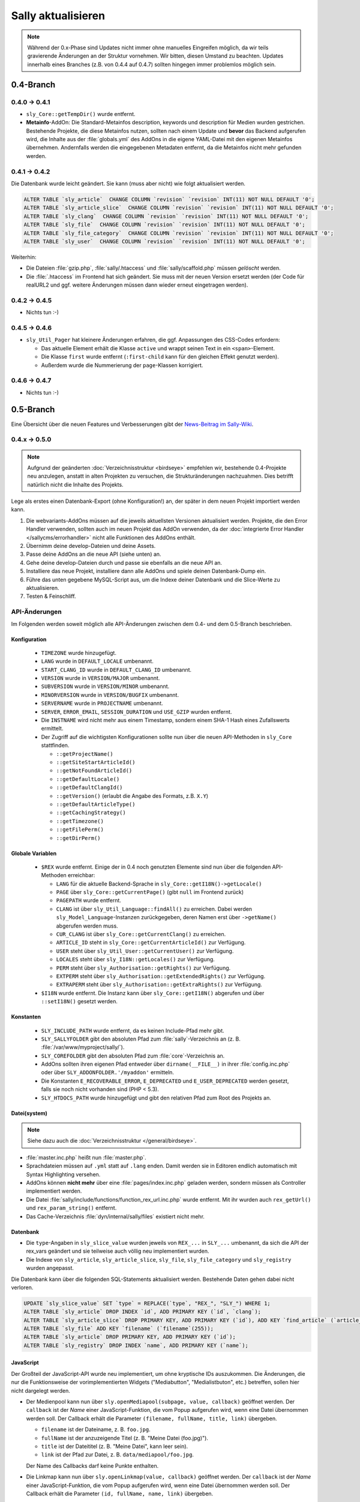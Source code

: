 Sally aktualisieren
===================

.. note::

  Während der 0.x-Phase sind Updates nicht immer ohne manuelles Eingreifen
  möglich, da wir teils gravierende Änderungen an der Struktur vornehmen. Wir
  bitten, diesen Umstand zu beachten. Updates innerhalb eines Branches (z.B.
  von 0.4.4 auf 0.4.7) sollten hingegen immer problemlos möglich sein.

0.4-Branch
----------

0.4.0 -> 0.4.1
^^^^^^^^^^^^^^

* ``sly_Core::getTempDir()`` wurde entfernt.
* **Metainfo**-AddOn: Die Standard-Metainfos description, keywords und
  description für Medien wurden gestrichen. Bestehende Projekte, die diese
  Metainfos nutzen, sollten nach einem Update und **bevor** das Backend
  aufgerufen wird, die Inhalte aus der :file:`globals.yml` des AddOns in die
  eigene YAML-Datei mit den eigenen Metainfos übernehmen. Andernfalls werden die
  eingegebenen Metadaten entfernt, da die Metainfos nicht mehr gefunden werden.

0.4.1 -> 0.4.2
^^^^^^^^^^^^^^

Die Datenbank wurde leicht geändert. Sie kann (muss aber nicht) wie folgt
aktualisiert werden.

.. sourcecode:: sql

  ALTER TABLE `sly_article`  CHANGE COLUMN `revision` `revision` INT(11) NOT NULL DEFAULT '0';
  ALTER TABLE `sly_article_slice`  CHANGE COLUMN `revision` `revision` INT(11) NOT NULL DEFAULT '0';
  ALTER TABLE `sly_clang`  CHANGE COLUMN `revision` `revision` INT(11) NOT NULL DEFAULT '0';
  ALTER TABLE `sly_file`  CHANGE COLUMN `revision` `revision` INT(11) NOT NULL DEFAULT '0';
  ALTER TABLE `sly_file_category`  CHANGE COLUMN `revision` `revision` INT(11) NOT NULL DEFAULT '0';
  ALTER TABLE `sly_user`  CHANGE COLUMN `revision` `revision` INT(11) NOT NULL DEFAULT '0';

Weiterhin:

* Die Dateien :file:`gzip.php`, :file:`sally/.htaccess` und
  :file:`sally/scaffold.php` müssen *gelöscht* werden.
* Die :file:`.htaccess` im Frontend hat sich geändert. Sie muss mit der neuen
  Version ersetzt werden (der Code für realURL2 und ggf. weitere Änderungen
  müssen dann wieder erneut eingetragen werden).

0.4.2 -> 0.4.5
^^^^^^^^^^^^^^

* Nichts tun :-)

0.4.5 -> 0.4.6
^^^^^^^^^^^^^^

* ``sly_Util_Pager`` hat kleinere Änderungen erfahren, die ggf. Anpassungen des
  CSS-Codes erfordern:

  * Das aktuelle Element erhält die Klasse ``active`` und wrappt seinen Text in
    ein ``<span>``-Element.
  * Die Klasse ``first`` wurde entfernt (``:first-child`` kann für den gleichen
    Effekt genutzt werden).
  * Außerdem wurde die Nummerierung der ``page``-Klassen korrigiert.

0.4.6 -> 0.4.7
^^^^^^^^^^^^^^

* Nichts tun :-)

0.5-Branch
----------

Eine Übersicht über die neuen Features und Verbesserungen gibt der `News-Beitrag
im Sally-Wiki <https://projects.webvariants.de/news/47>`_.

0.4.x -> 0.5.0
^^^^^^^^^^^^^^

.. note::

  Aufgrund der geänderten :doc:`Verzeichnisstruktur <birdseye>` empfehlen wir,
  bestehende 0.4-Projekte neu anzulegen, anstatt in alten Projekten zu
  versuchen, die Strukturänderungen nachzuahmen. Dies betrifft natürlich nicht
  die Inhalte des Projekts.

Lege als erstes einen Datenbank-Export (ohne Konfiguration!) an, der später in
dem neuen Projekt importiert werden kann.

#. Die webvariants-AddOns müssen auf die jeweils aktuellsten Versionen
   aktualisiert werden. Projekte, die den Error Handler verwenden, sollten auch
   im neuen Projekt das AddOn verwenden, da der :doc:`integrierte Error Handler
   </sallycms/errorhandler>` nicht alle Funktionen des AddOns enthält.
#. Übernimm deine develop-Dateien und deine Assets.
#. Passe deine AddOns an die neue API (siehe unten) an.
#. Gehe deine develop-Dateien durch und passe sie ebenfalls an die neue API an.
#. Installiere das neue Projekt, installiere dann alle AddOns und spiele deinen
   Datenbank-Dump ein.
#. Führe das unten gegebene MySQL-Script aus, um die Indexe deiner Datenbank
   und die Slice-Werte zu aktualisieren.
#. Testen & Feinschliff.

API-Änderungen
^^^^^^^^^^^^^^

Im Folgenden werden soweit möglich alle API-Änderungen zwischen dem 0.4- und dem
0.5-Branch beschrieben.

Konfiguration
"""""""""""""

  * ``TIMEZONE`` wurde hinzugefügt.
  * ``LANG`` wurde in ``DEFAULT_LOCALE`` umbenannt.
  * ``START_CLANG_ID`` wurde in ``DEFAULT_CLANG_ID`` umbenannt.
  * ``VERSION`` wurde in ``VERSION/MAJOR`` umbenannt.
  * ``SUBVERSION`` wurde in ``VERSION/MINOR`` umbenannt.
  * ``MINORVERSION`` wurde in ``VERSION/BUGFIX`` umbenannt.
  * ``SERVERNAME`` wurde in ``PROJECTNAME`` umbenannt.
  * ``SERVER``, ``ERROR_EMAIL``, ``SESSION_DURATION`` und ``USE_GZIP`` wurden
    entfernt.
  * Die ``INSTNAME`` wird nicht mehr aus einem Timestamp, sondern einem SHA-1
    Hash eines Zufallswerts ermittelt.
  * Der Zugriff auf die wichtigsten Konfigurationen sollte nun über die neuen
    API-Methoden in ``sly_Core`` stattfinden.

    * ``::getProjectName()``
    * ``::getSiteStartArticleId()``
    * ``::getNotFoundArticleId()``
    * ``::getDefaultLocale()``
    * ``::getDefaultClangId()``
    * ``::getVersion()`` (erlaubt die Angabe des Formats, z.B. ``X.Y``)
    * ``::getDefaultArticleType()``
    * ``::getCachingStrategy()``
    * ``::getTimezone()``
    * ``::getFilePerm()``
    * ``::getDirPerm()``

Globale Variablen
"""""""""""""""""

  * ``$REX`` wurde entfernt. Einige der in 0.4 noch genutzten Elemente sind nun
    über die folgenden API-Methoden erreichbar:

    * ``LANG`` für die aktuelle Backend-Sprache in
      ``sly_Core::getI18N()->getLocale()``
    * ``PAGE`` über ``sly_Core::getCurrentPage()`` (gibt ``null`` im Frontend
      zurück)
    * ``PAGEPATH`` wurde entfernt.
    * ``CLANG`` ist über ``sly_Util_Language::findAll()`` zu erreichen. Dabei
      werden ``sly_Model_Language``-Instanzen zurückgegeben, deren Namen erst
      über ``->getName()`` abgerufen werden muss.
    * ``CUR_CLANG`` ist über ``sly_Core::getCurrentClang()`` zu erreichen.
    * ``ARTICLE_ID`` steht in ``sly_Core::getCurrentArticleId()`` zur Verfügung.
    * ``USER`` steht über ``sly_Util_User::getCurrentUser()`` zur Verfügung.
    * ``LOCALES`` steht über ``sly_I18N::getLocales()`` zur Verfügung.
    * ``PERM`` steht über ``sly_Authorisation::getRights()`` zur Verfügung.
    * ``EXTPERM`` steht über ``sly_Authorisation::getExtendedRights()`` zur
      Verfügung.
    * ``EXTRAPERM`` steht über ``sly_Authorisation::getExtraRights()`` zur
      Verfügung.

  * ``$I18N`` wurde entfernt. Die Instanz kann über ``sly_Core::getI18N()``
    abgerufen und über ``::setI18N()`` gesetzt werden.

Konstanten
""""""""""

  * ``SLY_INCLUDE_PATH`` wurde entfernt, da es keinen Include-Pfad mehr gibt.
  * ``SLY_SALLYFOLDER`` gibt den absoluten Pfad zum :file:`sally`-Verzeichnis
    an (z. B. :file:`/var/www/myproject/sally/`).
  * ``SLY_COREFOLDER`` gibt den absoluten Pfad zum :file:`core`-Verzeichnis an.
  * AddOns sollten ihren eigenen Pfad entweder über ``dirname(__FILE__)`` in
    ihrer :file:`config.inc.php` oder über ``SLY_ADDONFOLDER.'/myaddon'``
    ermitteln.
  * Die Konstanten ``E_RECOVERABLE_ERROR``, ``E_DEPRECATED`` und
    ``E_USER_DEPRECATED`` werden gesetzt, falls sie noch nicht vorhanden sind
    (PHP < 5.3).
  * ``SLY_HTDOCS_PATH`` wurde hinzugefügt und gibt den relativen Pfad zum Root
    des Projekts an.

Datei(system)
"""""""""""""

.. note::

  Siehe dazu auch die :doc:`Verzeichnisstruktur </general/birdseye>`.

* :file:`master.inc.php` heißt nun :file:`master.php`.
* Sprachdateien müssen auf ``.yml`` statt auf ``.lang`` enden. Damit werden sie
  in Editoren endlich automatisch mit Syntax Highlighting versehen.
* AddOns können **nicht mehr** über eine :file:`pages/index.inc.php` geladen
  werden, sondern müssen als Controller implementiert werden.
* Die Datei :file:`sally/include/functions/function_rex_url.inc.php` wurde
  entfernt. Mit ihr wurden auch ``rex_getUrl()`` und ``rex_param_string()``
  entfernt.
* Das Cache-Verzeichnis :file:`dyn/internal/sally/files` existiert nicht mehr.

Datenbank
"""""""""

* Die ``type``-Angaben in ``sly_slice_value`` wurden jeweils von ``REX_...`` in
  ``SLY_...`` umbenannt, da sich die API der rex_vars geändert und sie teilweise
  auch völlig neu implementiert wurden.
* Die Indexe von ``sly_article``, ``sly_article_slice``, ``sly_file``,
  ``sly_file_category`` und ``sly_registry`` wurden angepasst.

Die Datenbank kann über die folgenden SQL-Statements aktualisiert werden.
Bestehende Daten gehen dabei nicht verloren.

.. sourcecode:: mysql

  UPDATE `sly_slice_value` SET `type` = REPLACE(`type`, "REX_", "SLY_") WHERE 1;
  ALTER TABLE `sly_article` DROP INDEX `id`, ADD PRIMARY KEY (`id`, `clang`);
  ALTER TABLE `sly_article_slice` DROP PRIMARY KEY, ADD PRIMARY KEY (`id`), ADD KEY `find_article` (`article_id`, `clang`);
  ALTER TABLE `sly_file` ADD KEY `filename` (`filename`(255));
  ALTER TABLE `sly_article` DROP PRIMARY KEY, ADD PRIMARY KEY (`id`);
  ALTER TABLE `sly_registry` DROP INDEX `name`, ADD PRIMARY KEY (`name`);

JavaScript
""""""""""

Der Großteil der JavaScript-API wurde neu implementiert, um ohne kryptische IDs
auszukommen. Die Änderungen, die nur die Funktionsweise der vorimplementierten
Widgets ("Mediabutton", "Medialistbuton", etc.) betreffen, sollen hier nicht
dargelegt werden.

* Der Medienpool kann nun über ``sly.openMediapool(subpage, value, callback)``
  geöffnet werden. Der ``callback`` ist der *Name* einer JavaScript-Funktion,
  die vom Popup aufgerufen wird, wenn eine Datei übernommen werden soll. Der
  Callback erhält die Parameter ``(filename, fullName, title, link)`` übergeben.

  * ``filename`` ist der Dateiname, z. B. ``foo.jpg``.
  * ``fullName`` ist der anzuzeigende Titel (z. B. "Meine Datei (foo.jpg)").
  * ``title`` ist der Dateititel (z. B. "Meine Datei", kann leer sein).
  * ``link`` ist der Pfad zur Datei, z. B. ``data/mediapool/foo.jpg``.

  Der Name des Callbacks darf keine Punkte enthalten.

* Die Linkmap kann nun über ``sly.openLinkmap(value, callback)`` geöffnet
  werden. Der ``callback`` ist der *Name* einer JavaScript-Funktion, die vom
  Popup aufgerufen wird, wenn eine Datei übernommen werden soll. Der Callback
  erhält die Parameter ``(id, fullName, name, link)`` übergeben.

  * ``id`` ist die ID des ausgewählten Artikels.
  * ``fullName`` ist der anzuzeigende Titel (z. B. "Mein Artikel [1]").
  * ``name`` ist der Artikelname (z. B. "Mein Artikel").
  * ``link`` ist die virtuelle Artikel-URL (z. B. ``sally://1/``).

  Der Name des Callbacks darf keine Punkte enthalten.

* Popups können nun allgemein über ``sly.openCenteredPopup(name, link, width,
  height, extra)`` geöffnet werden. Die Namen ``slymediapool`` und
  ``slylinkmap`` sind für Sally und den Medienpool respektive Linkmap
  reserviert.
* Keine der bisher existierenden JavaScript-Funktionen (``addREX...``, ...)
  wurde übernommen. Alle neuen Funktionen sind Eigenschaften des globalen
  ``sly``-Objekts.

Globale Funktionen
""""""""""""""""""

Die folgenden Funktionen wurden **entfernt** (soweit möglich wurde die
Alternativ-API angegeben):

* ``rex_send_file()`` (durch den :doc:`Asset-Cache </sallycms/assetcache>`
  obsolet)
* ``rex_send_gzip()`` (es wird immer gzip verwendet, soweit möglich)
* ``rex_module_exists()``
* ``rex_execPreSaveAction()`` (Actions werden über :doc:`Frontend-Listener
  </developing/listeners>` umgesetzt)
* ``rex_execPostSaveAction()``
* ``_rex_execSaveAction()``
* ``rex_getActionModeBit()``
* ``rex_deleteCacheSliceContent()``
* ``rex_deleteDir`` (siehe ``sly_Util_Directory->delete()``)
* ``rex_deleteFiles()`` (siehe ``sly_Util_Directory->deleteFiles()``)
* ``rex_create_lang()`` (wurde mit dem ``sly_I18N``-Konstruktor zusammengeführt)
* ``sly_set_locale()`` (wird beim Anlegen eines ``sly_I18N``-Objekts erledigt)
* ``rex_info_block()``
* ``rex_warning_block()``
* ``rex_message_block()``
* ``rex_highlight_string()``
* ``rex_highlight_file()``
* ``_rex_highlight()``
* ``array_flatten()`` (siehe ``sly_Util_Array::flatten()``)
* ``rex_getUrl()`` (URLs können nur noch direkt von Artikel-Models abgerufen
  werden)
* ``rex_param_string()`` (mit ``sly_Util_HTTP::queryString()`` zusammengeführt)

Es wurden keine neuen globalen Funktionen hinzugefügt.

Das Interface der folgenden Funktionen hat sich **geändert**:

* ``rex_send_last_modified()`` kann ohne Timestamp aufgerufen werden und
  verwendet in diesem Fall die aktuelle Zeit (``time()``).
* Der Parameter ``$direction`` in ``rex_moveSlice()`` muss ``up`` oder ``down``
  sein (nicht mehr ``moveup`` bzw. ``movedown``).
* ``rex_slice_module_exists()`` erhielt einen zweiten Parameter (``$clang``),
  um die Existenz von Slices in einer Sprache zu überprüfen. Der Parameter ist
  Pflicht.
* Die Datentypen ``rex-template-id``, ``rex-module-id``, ``rex-action-id``,
  ``rex-slot`` und ``rex-ctype-id`` für ``_rex_cast_var()`` wurden entfernt.

Die folgenden Funktionen sind mit diesem Release **deprecated** und sollten
nicht mehr verwendet werden:

* ``rex_message()`` (siehe ``sly_Helper_Message::message()``)
* ``rex_info()`` (siehe ``sly_Helper_Message::info()``)
* ``rex_warning()`` (siehe ``sly_Helper_Message::warn()``)

Das **Verhalten** der folgenden Funktionen hat sich geändert:

* ``rex_send_article()``: "Dynamische Bereiche" (``<!--DYN-->``) werden nicht
  mehr besonders beachtet und daher bei der Berechnung von ETags nicht mehr
  entfernt. Gleichzeitig wird der HTTP-Header ``Content-MD5`` nicht mehr
  gesendet.
* ``rex_moveSlice()`` wirft im Fehlerfall eine ``sly_Exception`` anstatt einen
  Error auszuösen.

Klassen
"""""""

Die folgenden Klassen wurden **entfernt**:

* ``OOMedia`` wurde durch ``sly_Model_Medium`` ersetzt. Sehr spezielle Methoden
  wie ``toIcon()``, ``toImage()`` etc. wurden nicht übernommen. Die
  `API-Dokumentation <../coco/index.html>`_ beschreibt das neue Interface.
* ``OOMediaCategory`` wurde durch ``sly_Model_MediaCategory`` ersetzt. Die
  `API-Dokumentation <../coco/index.html>`_ beschreibt das neue Interface.
* ``sly_Model_Media_Medium`` wurde in ``sly_Model_Medium`` umbenannt. Ebenso
  wurde mit dem dazugehörigen Service verfahren.
* ``sly_Model_Media_Category`` wurde in ``sly_Model_MediaCategory`` umbenannt.
  Ebenso wurde mit dem dazugehörigen Service verfahren.
* ``OOArticle`` und ``OOCategory`` wurden entfernt. Siehe die dazugehörigen
  Utility-Klassen, um die statischen Getter zu finden (z. B.
  ``sly_Util_Article::findById()``).
* ``sly_Form_FreeformArea`` wurde entfernt, da es sich effektiv nicht von
  ``sly_Form_Container`` unterschied.
* ``sly_Form_Widget`` wurde entfernt, da es keine Basisklasse für die Widgets
  mehr geben muss.
* ``rex_var_globals`` wurde ersatzlos gestrichen.

Die folgenden Klassen wurden **hinzugefügt**:

* die Klassen für den Error Handler

  * ``sly_ErrorHandler_Base``
  * ``sly_ErrorHandler_Development``
  * ``sly_ErrorHandler_Production``
  * ``sly_ErrorHandler`` (Interface)

* Formular-Framework

  * ``sly_Form_Exception``
  * ``sly_Form_Input_Boolean`` als neue Basisklasse für Checkboxen und
    Radiobuttons
  * ``sly_Form_Input_Email`` (HTML5-Element)
  * ``sly_Form_Input_Number`` (HTML5-Element)
  * ``sly_Form_Input_Range`` (HTML5-Element)
  * ``sly_Form_Input_Slider`` (HTML5-Element mit jQuery UI Fallback)
  * ``sly_Form_Input_URL`` (HTML5-Element)
  * Die Widgets (komplexe Elemente, die nicht nur aus einem einzelnen HTML-Tag
    bestehen) wurden umbenannt. Das Suffix ``Button`` wurde jeweils entfernt,
    sodass aus ``sly_Form_Widget_LinkButton`` die Klasse
    ``sly_Form_Widget_Link`` wurde.

* ``sly_Util_ArticleSlice`` kümmert sich um Artikel-Slices.
* ``sly_Util_BootCache`` implementiert den :doc:`BootCache
  </sallycms/bootcache>`.
* ``sly_Util_Slice``
* ``sly_Viewable`` als Basis-Klasse für Controller, Formulare und Layouts

Abgesehen von den hinzugefügten und entfernten Klassen ergeben sich die
folgenden Änderungen an der API:

* ``OOArticleSlice``

  * ``__construct()`` erhielt nach ``$slot`` einen weiteren
    ``$module``-Parameter.
  * ``getArticleSliceById()`` erhielt nach ``$id`` einen weiteren
    ``$clang``-Parameter (Standardwert ``false``).
  * ``getModule()`` wurde deprecated.

* ``sly_Controller_Base``

  * ``setCurrentPage($page)`` wurde ergänzt (dient als Ersatz von
    ``$REX['PAGE']``).
  * Wird in ``factory()`` der Controller für eine Subpage nicht gefunden, wird
    automatisch der Controller für die Hauptseite gesucht und zurückgegeben
    (d.h. wenn ``sly_Controller_Myaddon_Mysubpage`` nicht existiert, wird
    als Fallback ``sly_Controller_Myaddon`` gesucht).

* ``sly_DB_PDO_Driver::getAvailable()`` gibt eine Liste von verfügbaren (d.h.
  in PHP kompilierten) PDO-Treibern zurück.
* ``sly_DB_Dump``

  * ``getCharset()`` wurde entfernt, da alle Dumps in UTF-8 vorliegen. Eine
    ``charset``-Angabe in Dumps wird also ignoriert.
  * Der Platzhalter ``%TEMP_PREFIX%`` für SQL-Dumps steht nicht mehr zur
    Verfügung. ``%USER%`` wird immer unterstützt (wenn niemand eingeloggt ist,
    wird der Platzhalter durch einen leeren String ersetzt).
  * Die Implementierung von ``readQueries()`` wurde durch MIT-lizensiertem Code
    (aus Adminer) ersetzt. Damit werden Dumps auch schneller verarbeitet.

* Die ``render()``-Methoden verschiedener Objekte (Formulare, Tabellen, ...)
  gibt nun konsistent den erzeugten HTML-Code zurück, anstatt ihn teilweise
  selber auszugeben. Es ist daher nötig, immer ``print $obj->render()`` zu
  schreiben.
* Formular-Framework

  * Alle vom Formular-System geworfenen Exceptions sind nun Instanzen von
    ``sly_Form_Exception`` (statt ``sly_Exception``).
  * Der ``$allowedAttributes``-Parameter wurde überall entfernt. Elemente
    unterstützen damit beliebige HTML-Attribute.
  * Der Konstruktor von ``sly_Form`` verlangt nun zwingend die Angabe der
    ``$method``.
  * Die ``render()``-Methode von ``sly_Form`` hat keinen ``$print``-Parameter
    mehr (nur noch den ``$omitFormTag``-Parameter).
  * ``sly_Form_Input_Base`` unterstützt für alle Input-Elemente das
    HTML5-Attribut ``placeholder`` (``->setPlaceholder($str)``).
  * ``sly_Form_Input_Base::setReadOnly()`` hat ``true`` als Standard-Argument
    und kann jetzt ohne Argumente aufgerufen werden.
  * ``sly_Form_Input_Boolean::setChecked()`` hat ``true`` als Standard-Argument
    und kann jetzt ohne Argumente aufgerufen werden.
  * Selects (Checkbox-Gruppe, Radiobutton-Gruppe, DropDowns):

    * ``setValues()`` verlangt zwingend ein Array als Argument.
    * ``removeValue($key)`` wurde hinzugefügt.
    * ``setMultiple()`` wird nur noch für DropDown-Elemente unterstützt und kann
      jetzt ohne Argumente aufgerufen werden.

  * Widgets:

    * Die Basisklasse wurde entfernt (``sly_Form_Widget``).
    * Es werden keine globalen IDs mehr verwendet; die Elemente verwenden die
      ID für ihre erzeugten HTML-Elemente, die auch im Konstruktor der Objekte
      angegeben wurde (kein ``REX_LINK_1`` bzw. ``REX_LINK[1]`` mehr). Der
      Bedarf, die IDs ggf. über Offsets zu verändern, um sie eindeutig zu
      machen, ist damit nicht mehr gegeben.
    * Linklist-Widgets verwenden ebenfalls das Linkmap-Popup und dafür keinen
      Artikelfilter mehr. Der Filter konnte sich nicht durchsetzen und wurde
      daher entfernt.
    * Linklist-Widgets können Artikel mehrmals enthalten.
    * Die angezeigten Werte in den Widgets sind nun informativer:

      * Artikel werden mit ihrem Namen und Dateien mit (wenn vorhanden) ihrem
        Titel angezeigt.
      * Benutzer mit ``advancedMode[]`` sehen bei Links die Artikel-ID und bei
        Dateien den Dateinamen (z.B. "Mein Artikel [12]" und "Logo (logo.png)").

  * ``sly_Form_Base`` (betrifft Formulare, Fieldsets und Slices)

    * ``addElements()`` verlangt zwingend ein Array.
    * ``addRows()`` verlangt zwingend ein Array.
    * ``isMultilingual()`` verlangt zwingend ein Array.

  * ``sly_Form_ElementBase::setDisabled()`` hat ``true`` als Standard-Argument
    und kann jetzt ohne Argumente aufgerufen werden.
  * ``sly_Form_DateTime``

    * ``setWithTime($withTime = true)`` wurde hinzugefügt.
    * Das Element wird, wenn möglich, den nativen HTML5-Datetime-Picker
      verwenden. Das ist bisher nur in Opera 11+ möglich. Alle anderen Browser
      erhalten den bekannten jQuery UI Fallback.

  * ``sly_Form_Fieldset::clearElements()`` wurde in ``::clearRows()`` umbenannt.
  * ``sly_Form_Helper:: getCategorySelect()`` hat einen weiteren Parameter
    ``$addHomepage = true`` erhalten.
  * ``sly_Form_Text::setText()`` wurde hinzugefügt.

* ``addMsg()`` wurde vom Interface ``sly_I18N_Base`` entfernt.
* Models

  * Artikel

    * ``getUrl()`` wurde um ``$divider = '&amp;'``  und ``$disableCache =
      false`` erweitert (da ``rex_getUrl()`` entfernt wurde). ``$disableCache``
      ist nur für den internen Gebrauch durch Sally gedacht.
    * ``hasTemplate()`` wurde hinzugefügt.

  * ``sly_Model_User::hasPerm()`` ist **deprecated** und sollte nicht mehr
    verwendet werden. ``hasRight()`` ist die neue Version.
  * siehe auch die Hinweise zu ``sly_Model_Medium`` und
    ``sly_Model_MediaCategory`` weiter oben

* Services

  * AddOns / Plugins

    * Die beiden Services für AddOns und Plugins wurden weiter vereinheitlicht.
    * ``getDependencies()`` wurde in den Basis-Service verschoben.
    * ``dependencyHelper()`` wurde in den Basis-Service verschoben.
    * ``isRequired()`` wurde in den Basis-Service verschoben.
    * Es können nicht mehr nur Abhängigkeiten zu AddOns, sondern auch zu
      Plugins angegeben werden. Dazu müssen AddOn und Plugin als String mit
      einem Schrägstrich getrennt notiert werden (``myaddon/myplugin``).

  * ``sly_Service_Article::touch()`` wurde hinzugefügt und setzt ``updatedate``
    und ``updateuser`` neu.
  * Factory

    * ``getMediumService()`` wurde hinzugefügt.
    * ``getMediaCategoryService()`` wurde hinzugefügt.

  * Services für Medien und Medienkategorien wurde ergänzt. Siehe die
    `API-Dokumentation <../coco/index.html>`_ für mehr Details.

* Tabellen-Framework

  * ``sly_Table_Column::setIndex()`` wurde hinzugefügt, damit die
    ``render()``-Methode kompatibel zur Basisklasse ist (um
    ``E_STRICT``-Meldungen zu vermeiden).
  * ``sly_Table_Column::setTable()`` wurde ergänzt, um die Bezugstabelle für
    eine Spalte zu setzen.
  * ``setIndex()`` und ``setTable()`` sollten in der Regel nicht von Userland
    Code aufgerufen werden.
  * Tabellen müssen nun durch die Umstellung auf ``sly_Viewable`` als Basis
    wie folgt gerendert werden:

    * Vor dem Rumpf muss ``$table->openBuffer()`` aufgerufen werden.
    * Nach dem Rumpf muss ``$table->closeBuffer()`` aufgerufen werden.
    * Die Ausgabe erfolgt direkt im Anschluss via ``print $table->render()``
      (das ``print`` ist ebenfalls neu in Sally 0.5).

* ``sly_Authorisation``: ``getRights()``, ``getExtendedRights()`` und
  ``getExtraRights()`` wurden hinzugefügt.
* ``sly_Configuration`` wirft bei Problemen Instanzen von ``sly_Exception``
  (anstatt wie bisher teilweise ``Exception``).
* ``sly_Core``

  * enthält die Instanz des aktuellen Error Handlers (``getErrorHandler()``
    und ``setErrorHandler()``)
  * enthält die Instanz des I18N-Objects (``getI18N()`` und ``setI18N()``)
  * siehe Abschnitt über ``$REX`` für die Liste der neu hinzugefügten Methoden,
    um auf Systemkonfigurationen zuzugreifen. Diese sind in jedem Fall dem
    direkten Zugriff via ``sly_Core::config()->get('...')`` vorzuziehen.
  * ``registerListeners()`` dient dazu, die :doc:`Frontend-Listener
    </developing/listeners>` zu registrieren und sollte nicht von Userland Code
    aufgerufen werden.
  * ``getCurrentPage()`` gibt die aktuelle Backend-Seite zurück.

* I18N

  * Der Konstruktor von ``sly_I18N()`` wurde um ``$setlocale = true`` erweitert
    und wird wenn ``true`` dann das Locale setzen, wie es vorher schon
    ``sly_set_locale()`` getan hat. Um dies nachträglich zu erledigen, kann
    auch ``->setLocale()`` aufgerufen werden.
  * Sprachdateien müssen auf ``.yml`` enden.
  * ``addMsg()`` wurde entfernt.

* ``sly_Layout``: Der gesetzte Seitentitel wird automatisch mit ``sly_html()``
  verarbeitet.
* ``sly_Loader::findClass()`` wurde hinzugefügt.
* ``sly_Log::getInstance()`` gibt nun echte Singletons zurück.
* ``sly_Layout_Navigation_Sally`` wurde in ``sly_Layout_Navigation_Backend``
  umbenannt.
* Utilities

  * ``sly_Util_Array::hasget()`` wurde hinzugefügt, um Zugriffe auf die
    Konfiguration zu beschleunigen.
  * ``sly_Util_Array::flatten()`` wurde als Ersatz für ``array_flatten()``
    hinzugefügt.
  * ``sly_Util_Directory::create()`` gibt im Erfolgsfall den Pfad anstatt
    ``true`` zurück.
  * ``sly_Util_Directory::delete()`` wurde hinzugefügt, um ein Verzeichnis
    zu löschen. ``deleteFiles()`` kann nun auch rekursiv arbeiten. ``copyTo()``
    kopiert ein Verzeichnis.
  * ``sly_Util_HTTP::queryString()`` ersetzt ``rex_param_string()``.
  * ``sly_Util_Language::hasPermissionOnLanguage()`` wurde hinzugefügt.
  * ``formatDate()``, ``formatTime()`` und ``formatDatetime()`` wurden
    ``sly_Util_String`` hinzugefügt. Ebenso kam ``escapePHP()`` hinzu.

Backend
"""""""

* Die Basisklasse für Backend-Controller muss nun ``sly_Controller_Backend``
  (statt ``sly_Controller_Sally``) sein. Dies wird dazu führen, dass die meisten
  AddOns, die ein eigenes Backend mitbringen, entweder mit 0.4 oder 0.5
  kompatibel sind, aber nie mit beiden Versionen.
* Assets müssen aufgrund der geänderten Verzeichnisstruktur nun via
  ``../sally/data/dyn/......`` verlinkt werden (man beachte das hinzugekommene
  ``sally/``).
* Das CSS wurde aufgeräumt und einige Klassen haben sich geändert. Alle
  aufzulisten wäre unmöglich -- und auch unnötig, da der Großteil des Markups
  von Sally generiert wird.

Events
""""""

* ``SLY_BOOTCACHE_CLASSES_[FRONTEND|BACKEND]`` wird gefeuert, wenn der
  :doc:`BootCache </sallycms/bootcache>` erzeugt wird.
* "The Events that were formerly known as 'Actions'"

  * Beim Bearbeiten von Slices werden nun Events ausgelöst. Bei den Events
    wird jeweils ``ADD``, ``EDIT`` oder ``DELETE`` als Funktion angenommen.
  * *Vor dem Speichern* eines Slices wird das Event
    ``SLY_SLICE_PRESAVE_[Funktion]`` ausgelöst. Dem Event werden ``module``,
    ``article_id`` und ``clang`` als Parameter übergeben. Das Subject sind die
    Slice-Daten.
  * *Nach dem Speichern* eines Slices wird das Event
    ``SLY_SLICE_POSTSAVE_[Funktion]`` ausgelöst. Dem Event wird
    ``article_slice_id`` als Parameter übergeben. Das Subject ist ein leerer
    String, in dem die Listener ihre Nachrichten (Infos oder Warnungen)
    unterbringen können.

rex_vars
""""""""

* Die Platzhalter wurden jeweils von ``REX_...`` in ``SLY_...`` umbenannt. Dies
  betrifft auch die Speicherung in der Datenbank (siehe weiter oben für das
  SQL-Script, mit dem bestehende Daten aktualisiert werden können).
* Die "Buttons" wurden in "Widgets" umbenannt (siehe oben für die Klassennamen).
  Die Platzhalter lauten damit wie ``SLY_LINK_WIDGET``, ``SLY_LINKLIST_WIDGET``
  etc.
* Die Alternativen für Medien (``REX_FILE_...``) wurden entfernt. Verwende
  ``SLY_MEDIA_...`` stattdessen.
* ``SLY_ARTICLE`` kann nicht mehr auf einzelne Eigenschaften des jeweiligen
  Artikels zugreifen (``SLY_ARTICLE[field=description]``). Das war in Sally
  seit langem nicht mehr möglich und führte daher schon lange zu Fehlern. Jetzt
  wurde der dafür zuständige Code auch entfernt.
* ``REX_MODULE_ID``, ``REX_SLICE_ID``, ``REX_CTYPE_ID``, ``REX_SLOT`` wurden
  entfernt (da ``rex_var_globals`` entfernt wurde).
* ``SLY_LINK`` gibt jetzt die Artikel-ID zurück. ``SLY_LINK_URL`` kann zum
  Zugriff auf die URL verwendet werden.

0.5.0 -> 0.5.x
^^^^^^^^^^^^^^

* Das wird die Zeit zeigen...
